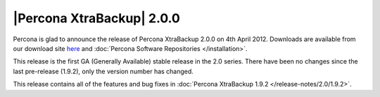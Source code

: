 ============================
|Percona XtraBackup| 2.0.0
============================

Percona is glad to announce the release of Percona XtraBackup 2.0.0 on 4th April 2012. Downloads are available from our download site `here <http://www.percona.com/downloads/XtraBackup/XtraBackup-2.0.0/>`_ and :doc:`Percona Software Repositories </installation>`.

This release is the first GA (Generally Available) stable release in the 2.0 series. There have been no changes since the last pre-release (1.9.2), only the version number has changed.

This release contains all of the features and bug fixes in :doc:`Percona XtraBackup 1.9.2 </release-notes/2.0/1.9.2>`.

